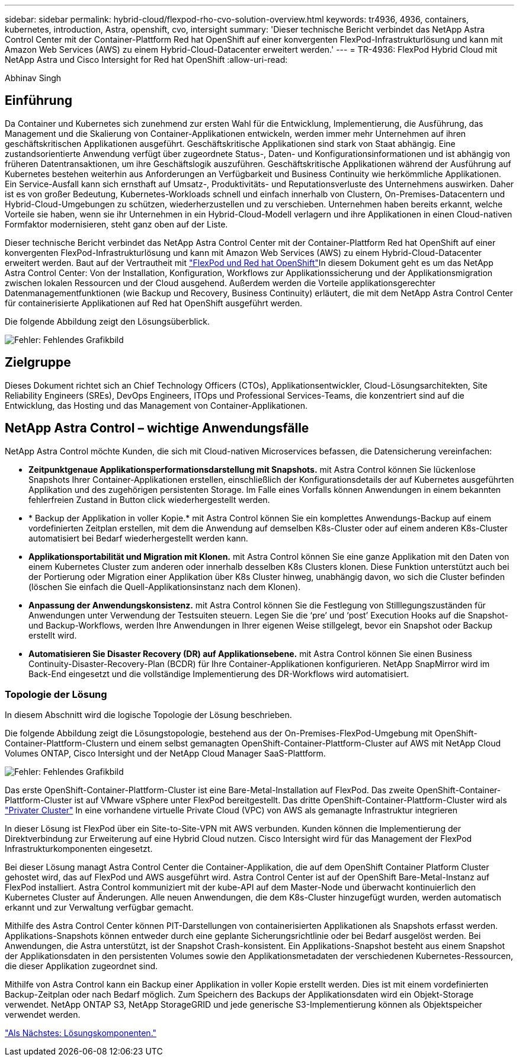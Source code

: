 ---
sidebar: sidebar 
permalink: hybrid-cloud/flexpod-rho-cvo-solution-overview.html 
keywords: tr4936, 4936, containers, kubernetes, introduction, Astra, openshift, cvo, intersight 
summary: 'Dieser technische Bericht verbindet das NetApp Astra Control Center mit der Container-Plattform Red hat OpenShift auf einer konvergenten FlexPod-Infrastrukturlösung und kann mit Amazon Web Services (AWS) zu einem Hybrid-Cloud-Datacenter erweitert werden.' 
---
= TR-4936: FlexPod Hybrid Cloud mit NetApp Astra und Cisco Intersight for Red hat OpenShift
:allow-uri-read: 


Abhinav Singh



== Einführung

Da Container und Kubernetes sich zunehmend zur ersten Wahl für die Entwicklung, Implementierung, die Ausführung, das Management und die Skalierung von Container-Applikationen entwickeln, werden immer mehr Unternehmen auf ihren geschäftskritischen Applikationen ausgeführt. Geschäftskritische Applikationen sind stark von Staat abhängig. Eine zustandsorientierte Anwendung verfügt über zugeordnete Status-, Daten- und Konfigurationsinformationen und ist abhängig von früheren Datentransaktionen, um ihre Geschäftslogik auszuführen. Geschäftskritische Applikationen während der Ausführung auf Kubernetes bestehen weiterhin aus Anforderungen an Verfügbarkeit und Business Continuity wie herkömmliche Applikationen. Ein Service-Ausfall kann sich ernsthaft auf Umsatz-, Produktivitäts- und Reputationsverluste des Unternehmens auswirken. Daher ist es von großer Bedeutung, Kubernetes-Workloads schnell und einfach innerhalb von Clustern, On-Premises-Datacentern und Hybrid-Cloud-Umgebungen zu schützen, wiederherzustellen und zu verschieben. Unternehmen haben bereits erkannt, welche Vorteile sie haben, wenn sie ihr Unternehmen in ein Hybrid-Cloud-Modell verlagern und ihre Applikationen in einen Cloud-nativen Formfaktor modernisieren, steht ganz oben auf der Liste.

Dieser technische Bericht verbindet das NetApp Astra Control Center mit der Container-Plattform Red hat OpenShift auf einer konvergenten FlexPod-Infrastrukturlösung und kann mit Amazon Web Services (AWS) zu einem Hybrid-Cloud-Datacenter erweitert werden. Baut auf der Vertrautheit mit https://www.cisco.com/c/en/us/td/docs/unified_computing/ucs/UCS_CVDs/flexpod_iac_redhat_openshift.html["FlexPod und Red hat OpenShift"^]In diesem Dokument geht es um das NetApp Astra Control Center: Von der Installation, Konfiguration, Workflows zur Applikationssicherung und der Applikationsmigration zwischen lokalen Ressourcen und der Cloud ausgehend. Außerdem werden die Vorteile applikationsgerechter Datenmanagementfunktionen (wie Backup und Recovery, Business Continuity) erläutert, die mit dem NetApp Astra Control Center für containerisierte Applikationen auf Red hat OpenShift ausgeführt werden.

Die folgende Abbildung zeigt den Lösungsüberblick.

image:flexpod-rho-cvo-image2.png["Fehler: Fehlendes Grafikbild"]



== Zielgruppe

Dieses Dokument richtet sich an Chief Technology Officers (CTOs), Applikationsentwickler, Cloud-Lösungsarchitekten, Site Reliability Engineers (SREs), DevOps Engineers, ITOps und Professional Services-Teams, die konzentriert sind auf die Entwicklung, das Hosting und das Management von Container-Applikationen.



== NetApp Astra Control – wichtige Anwendungsfälle

NetApp Astra Control möchte Kunden, die sich mit Cloud-nativen Microservices befassen, die Datensicherung vereinfachen:

* *Zeitpunktgenaue Applikationsperformationsdarstellung mit Snapshots.* mit Astra Control können Sie lückenlose Snapshots Ihrer Container-Applikationen erstellen, einschließlich der Konfigurationsdetails der auf Kubernetes ausgeführten Applikation und des zugehörigen persistenten Storage. Im Falle eines Vorfalls können Anwendungen in einem bekannten fehlerfreien Zustand in Button click wiederhergestellt werden.
* * Backup der Applikation in voller Kopie.* mit Astra Control können Sie ein komplettes Anwendungs-Backup auf einem vordefinierten Zeitplan erstellen, mit dem die Anwendung auf demselben K8s-Cluster oder auf einem anderen K8s-Cluster automatisiert bei Bedarf wiederhergestellt werden kann.
* *Applikationsportabilität und Migration mit Klonen.* mit Astra Control können Sie eine ganze Applikation mit den Daten von einem Kubernetes Cluster zum anderen oder innerhalb desselben K8s Clusters klonen. Diese Funktion unterstützt auch bei der Portierung oder Migration einer Applikation über K8s Cluster hinweg, unabhängig davon, wo sich die Cluster befinden (löschen Sie einfach die Quell-Applikationsinstanz nach dem Klonen).
* *Anpassung der Anwendungskonsistenz.* mit Astra Control können Sie die Festlegung von Stilllegungszuständen für Anwendungen unter Verwendung der Testsuiten steuern. Legen Sie die ‘pre’ und ‘post’ Execution Hooks auf die Snapshot-und Backup-Workflows, werden Ihre Anwendungen in Ihrer eigenen Weise stillgelegt, bevor ein Snapshot oder Backup erstellt wird.
* *Automatisieren Sie Disaster Recovery (DR) auf Applikationsebene.* mit Astra Control können Sie einen Business Continuity-Disaster-Recovery-Plan (BCDR) für Ihre Container-Applikationen konfigurieren. NetApp SnapMirror wird im Back-End eingesetzt und die vollständige Implementierung des DR-Workflows wird automatisiert.




=== Topologie der Lösung

In diesem Abschnitt wird die logische Topologie der Lösung beschrieben.

Die folgende Abbildung zeigt die Lösungstopologie, bestehend aus der On-Premises-FlexPod-Umgebung mit OpenShift-Container-Plattform-Clustern und einem selbst gemanagten OpenShift-Container-Plattform-Cluster auf AWS mit NetApp Cloud Volumes ONTAP, Cisco Intersight und der NetApp Cloud Manager SaaS-Plattform.

image:flexpod-rho-cvo-image3.png["Fehler: Fehlendes Grafikbild"]

Das erste OpenShift-Container-Plattform-Cluster ist eine Bare-Metal-Installation auf FlexPod. Das zweite OpenShift-Container-Plattform-Cluster ist auf VMware vSphere unter FlexPod bereitgestellt. Das dritte OpenShift-Container-Plattform-Cluster wird als https://docs.openshift.com/container-platform/4.8/installing/installing_aws/installing-aws-private.html["Privater Cluster"^] In eine vorhandene virtuelle Private Cloud (VPC) von AWS als gemanagte Infrastruktur integrieren

In dieser Lösung ist FlexPod über ein Site-to-Site-VPN mit AWS verbunden. Kunden können die Implementierung der Direktverbindung zur Erweiterung auf eine Hybrid Cloud nutzen. Cisco Intersight wird für das Management der FlexPod Infrastrukturkomponenten eingesetzt.

Bei dieser Lösung managt Astra Control Center die Container-Applikation, die auf dem OpenShift Container Platform Cluster gehostet wird, das auf FlexPod und AWS ausgeführt wird. Astra Control Center ist auf der OpenShift Bare-Metal-Instanz auf FlexPod installiert. Astra Control kommuniziert mit der kube-API auf dem Master-Node und überwacht kontinuierlich den Kubernetes Cluster auf Änderungen. Alle neuen Anwendungen, die dem K8s-Cluster hinzugefügt wurden, werden automatisch erkannt und zur Verwaltung verfügbar gemacht.

Mithilfe des Astra Control Center können PIT-Darstellungen von containerisierten Applikationen als Snapshots erfasst werden. Applikations-Snapshots können entweder durch eine geplante Sicherungsrichtlinie oder bei Bedarf ausgelöst werden. Bei Anwendungen, die Astra unterstützt, ist der Snapshot Crash-konsistent. Ein Applikations-Snapshot besteht aus einem Snapshot der Applikationsdaten in den persistenten Volumes sowie den Applikationsmetadaten der verschiedenen Kubernetes-Ressourcen, die dieser Applikation zugeordnet sind.

Mithilfe von Astra Control kann ein Backup einer Applikation in voller Kopie erstellt werden. Dies ist mit einem vordefinierten Backup-Zeitplan oder nach Bedarf möglich. Zum Speichern des Backups der Applikationsdaten wird ein Objekt-Storage verwendet. NetApp ONTAP S3, NetApp StorageGRID und jede generische S3-Implementierung können als Objektspeicher verwendet werden.

link:flexpod-rho-cvo-solution-components.html["Als Nächstes: Lösungskomponenten."]
